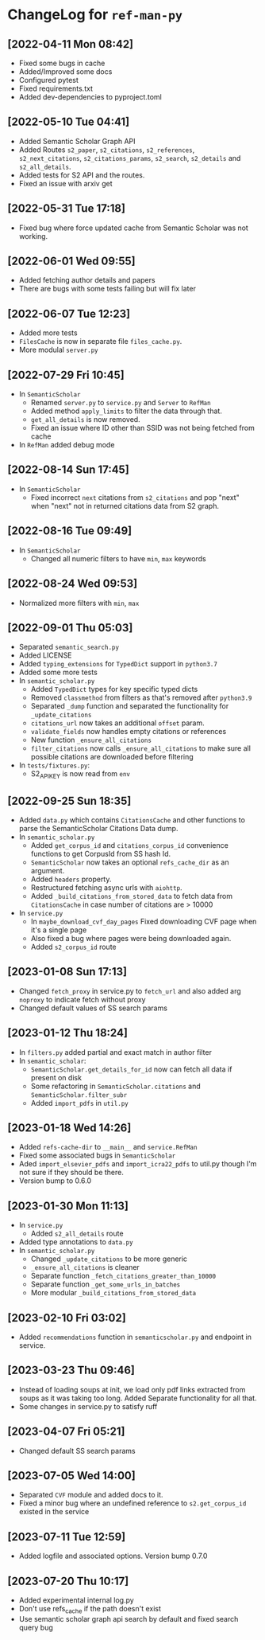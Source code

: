 * ChangeLog for ~ref-man-py~


** [2022-04-11 Mon 08:42]
   - Fixed some bugs in cache
   - Added/Improved some docs
   - Configured pytest
   - Fixed requirements.txt
   - Added dev-dependencies to pyproject.toml

** [2022-05-10 Tue 04:41]
   - Added Semantic Scholar Graph API
   - Added Routes ~s2_paper~, ~s2_citations~, ~s2_references~, ~s2_next_citations~,
     ~s2_citations_params~, ~s2_search~, ~s2_details~ and ~s2_all_details~.
   - Added tests for S2 API and the routes.
   - Fixed an issue with arxiv get

** [2022-05-31 Tue 17:18]
   - Fixed bug where force updated cache from Semantic Scholar was not working.

** [2022-06-01 Wed 09:55]
   - Added fetching author details and papers
   - There are bugs with some tests failing but will fix later

** [2022-06-07 Tue 12:23]
   - Added more tests
   - ~FilesCache~ is now in separate file ~files_cache.py~.
   - More modulal ~server.py~

** [2022-07-29 Fri 10:45]
   - In ~SemanticScholar~
     + Renamed ~server.py~ to ~service.py~ and ~Server~ to ~RefMan~
     + Added method ~apply_limits~ to filter the data through that.
     + ~get_all_details~ is now removed.
     + Fixed an issue where ID other than SSID was not being fetched from cache
   - In ~RefMan~ added debug mode

** [2022-08-14 Sun 17:45]
   - In ~SemanticScholar~
     + Fixed incorrect ~next~ citations from ~s2_citations~ and pop "next" when
       "next" not in returned citations data from S2 graph.

** [2022-08-16 Tue 09:49]
   - In ~SemanticScholar~
     + Changed all numeric filters to have ~min~, ~max~ keywords

** [2022-08-24 Wed 09:53]
   - Normalized more filters with ~min~, ~max~

** [2022-09-01 Thu 05:03]
   - Separated ~semantic_search.py~
   - Added LICENSE
   - Added ~typing_extensions~ for ~TypedDict~ support in ~python3.7~
   - Added some more tests
   - In ~semantic_scholar.py~
     + Added ~TypedDict~ types for key specific typed dicts
     + Removed ~classmethod~ from filters as that's removed after ~python3.9~
     + Separated ~_dump~ function and separated the functionality for
       ~_update_citations~
     + ~citations_url~ now takes an additional ~offset~ param.
     + ~validate_fields~ now handles empty citations or references
     + New function ~_ensure_all_citations~
     + ~filter_citations~ now calls ~_ensure_all_citations~ to make sure all
       possible citations are downloaded before filtering
   - In ~tests/fixtures.py~:
     + S2_API_KEY is now read from ~env~

** [2022-09-25 Sun 18:35]
   - Added ~data.py~ which contains ~CitationsCache~ and other functions
     to parse the SemanticScholar Citations Data dump.
   - In ~semantic_scholar.py~
     + Added ~get_corpus_id~ and ~citations_corpus_id~ convenience functions to
       get CorpusId from SS hash Id.
     + ~SemanticScholar~ now takes an optional ~refs_cache_dir~ as an argument.
     + Added ~headers~ property.
     + Restructured fetching async urls with ~aiohttp~.
     + Added ~_build_citations_from_stored_data~ to fetch data from
       ~CitationsCache~ in case number of citations are > 10000
   - In ~service.py~
     + In ~maybe_download_cvf_day_pages~ Fixed downloading CVF page when it's a
       single page
     + Also fixed a bug where pages were being downloaded again.
     + Added ~s2_corpus_id~ route

** [2023-01-08 Sun 17:13]
   - Changed ~fetch_proxy~ in service.py to ~fetch_url~ and also added arg
     ~noproxy~ to indicate fetch without proxy
   - Changed default values of SS search params

** [2023-01-12 Thu 18:24]
   - In ~filters.py~ added partial and exact match in author filter
   - In ~semantic_scholar~:
     + ~SemanticScholar.get_details_for_id~ now can fetch all data if present on disk
     + Some refactoring in ~SemanticScholar.citations~ and
       ~SemanticScholar.filter_subr~
     + Added ~import_pdfs~ in ~util.py~

** [2023-01-18 Wed 14:26]
   - Added ~refs-cache-dir~ to ~__main__~ and ~service.RefMan~
   - Fixed some associated bugs in ~SemanticScholar~
   - Aded ~import_elsevier_pdfs~ and ~import_icra22_pdfs~ to util.py
     though I'm not sure if they should be there.
   - Version bump to 0.6.0

** [2023-01-30 Mon 11:13]
   - In ~service.py~
     + Added ~s2_all_details~ route
   - Added type annotations to ~data.py~
   - In ~semantic_scholar.py~
     + Changed ~_update_citations~ to be more generic
     + ~_ensure_all_citations~ is cleaner
     + Separate function ~_fetch_citations_greater_than_10000~
     + Separate function ~_get_some_urls_in_batches~
     + More modular ~_build_citations_from_stored_data~

** [2023-02-10 Fri 03:02]
   - Added ~recommendations~ function in ~semanticscholar.py~ and endpoint in
     service.

** [2023-03-23 Thu 09:46]
   - Instead of loading soups at init, we load only pdf links extracted from
     soups as it was taking too long. Added Separate functionality for all that.
   - Some changes in service.py to satisfy ruff

** [2023-04-07 Fri 05:21]
   - Changed default SS search params

** [2023-07-05 Wed 14:00]
   - Separated ~CVF~ module and added docs to it.
   - Fixed a minor bug where an undefined reference to ~s2.get_corpus_id~
     existed in the service

** [2023-07-11 Tue 12:59]
   - Added logfile and associated options. Version bump 0.7.0

** [2023-07-20 Thu 10:17]
   - Added experimental internal log.py
   - Don't use refs_cache if the path doesn't exist
   - Use semantic scholar graph api search by default and fixed search query bug

